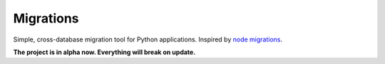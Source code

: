 Migrations
==========

Simple, cross-database migration tool for Python applications.
Inspired by `node migrations <https://github.com/tj/node-migrate>`_.

**The project is in alpha now. Everything will break on update.**
